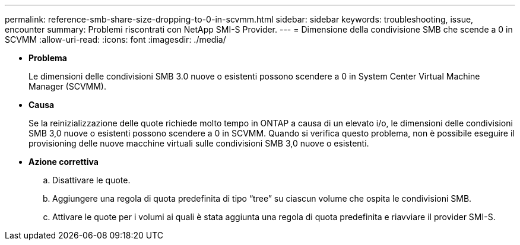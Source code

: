 ---
permalink: reference-smb-share-size-dropping-to-0-in-scvmm.html 
sidebar: sidebar 
keywords: troubleshooting, issue, encounter 
summary: Problemi riscontrati con NetApp SMI-S Provider. 
---
= Dimensione della condivisione SMB che scende a 0 in SCVMM
:allow-uri-read: 
:icons: font
:imagesdir: ./media/


* *Problema*
+
Le dimensioni delle condivisioni SMB 3.0 nuove o esistenti possono scendere a 0 in System Center Virtual Machine Manager (SCVMM).

* *Causa*
+
Se la reinizializzazione delle quote richiede molto tempo in ONTAP a causa di un elevato i/o, le dimensioni delle condivisioni SMB 3,0 nuove o esistenti possono scendere a 0 in SCVMM. Quando si verifica questo problema, non è possibile eseguire il provisioning delle nuove macchine virtuali sulle condivisioni SMB 3,0 nuove o esistenti.

* *Azione correttiva*
+
.. Disattivare le quote.
.. Aggiungere una regola di quota predefinita di tipo "`tree`" su ciascun volume che ospita le condivisioni SMB.
.. Attivare le quote per i volumi ai quali è stata aggiunta una regola di quota predefinita e riavviare il provider SMI-S.



